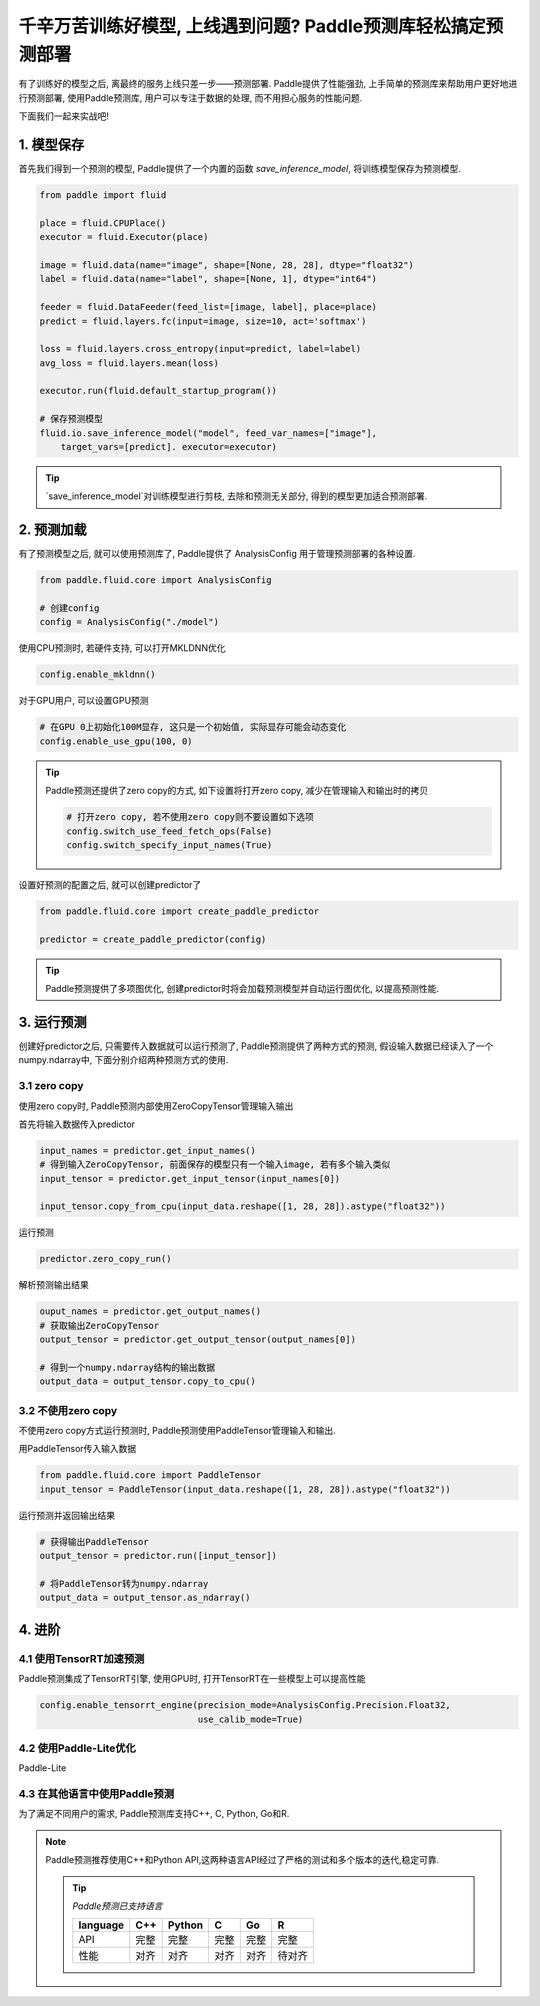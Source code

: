 千辛万苦训练好模型, 上线遇到问题? Paddle预测库轻松搞定预测部署
===============


有了训练好的模型之后, 离最终的服务上线只差一步——预测部署.
Paddle提供了性能强劲, 上手简单的预测库来帮助用户更好地进行预测部署,
使用Paddle预测库, 用户可以专注于数据的处理, 而不用担心服务的性能问题.

下面我们一起来实战吧!


1. 模型保存
------------

首先我们得到一个预测的模型, Paddle提供了一个内置的函数 `save_inference_model`, 将训练模型保存为预测模型.

.. code:: python
    
    from paddle import fluid

    place = fluid.CPUPlace()
    executor = fluid.Executor(place)

    image = fluid.data(name="image", shape=[None, 28, 28], dtype="float32")
    label = fluid.data(name="label", shape=[None, 1], dtype="int64")

    feeder = fluid.DataFeeder(feed_list=[image, label], place=place)
    predict = fluid.layers.fc(input=image, size=10, act='softmax')

    loss = fluid.layers.cross_entropy(input=predict, label=label)
    avg_loss = fluid.layers.mean(loss)

    executor.run(fluid.default_startup_program())

    # 保存预测模型
    fluid.io.save_inference_model("model", feed_var_names=["image"],
        target_vars=[predict]. executor=executor)


.. tip::

    `save_inference_model`对训练模型进行剪枝, 去除和预测无关部分, 得到的模型更加适合预测部署.


2. 预测加载
-----------

有了预测模型之后, 就可以使用预测库了, Paddle提供了 AnalysisConfig 用于管理预测部署的各种设置.

.. code:: python

    from paddle.fluid.core import AnalysisConfig

    # 创建config
    config = AnalysisConfig("./model")



使用CPU预测时, 若硬件支持, 可以打开MKLDNN优化

.. code:: python

    config.enable_mkldnn()



对于GPU用户, 可以设置GPU预测

.. code:: python

    # 在GPU 0上初始化100M显存, 这只是一个初始值, 实际显存可能会动态变化
    config.enable_use_gpu(100, 0)


.. tip::

    Paddle预测还提供了zero copy的方式, 如下设置将打开zero copy, 减少在管理输入和输出时的拷贝

    .. code:: python

        # 打开zero copy, 若不使用zero copy则不要设置如下选项
        config.switch_use_feed_fetch_ops(False)
        config.switch_specify_input_names(True)


设置好预测的配置之后, 就可以创建predictor了


.. code:: python

    from paddle.fluid.core import create_paddle_predictor

    predictor = create_paddle_predictor(config)


.. tip::

    Paddle预测提供了多项图优化, 创建predictor时将会加载预测模型并自动运行图优化, 以提高预测性能.


3. 运行预测
------------

创建好predictor之后, 只需要传入数据就可以运行预测了, Paddle预测提供了两种方式的预测, 假设输入数据已经读入了一个numpy.ndarray中, 下面分别介绍两种预测方式的使用. 


3.1 zero copy
~~~~~~~~~~~~
使用zero copy时, Paddle预测内部使用ZeroCopyTensor管理输入输出

首先将输入数据传入predictor


.. code:: python

    input_names = predictor.get_input_names()
    # 得到输入ZeroCopyTensor, 前面保存的模型只有一个输入image, 若有多个输入类似
    input_tensor = predictor.get_input_tensor(input_names[0])

    input_tensor.copy_from_cpu(input_data.reshape([1, 28, 28]).astype("float32"))


运行预测


.. code:: python

    predictor.zero_copy_run()


解析预测输出结果


.. code:: python

    ouput_names = predictor.get_output_names()
    # 获取输出ZeroCopyTensor
    output_tensor = predictor.get_output_tensor(output_names[0])

    # 得到一个numpy.ndarray结构的输出数据
    output_data = output_tensor.copy_to_cpu()


3.2 不使用zero copy
~~~~~~~~~~~
不使用zero copy方式运行预测时, Paddle预测使用PaddleTensor管理输入和输出.

用PaddleTensor传入输入数据


.. code:: python

    from paddle.fluid.core import PaddleTensor
    input_tensor = PaddleTensor(input_data.reshape([1, 28, 28]).astype("float32"))


运行预测并返回输出结果


.. code:: python

    # 获得输出PaddleTensor
    output_tensor = predictor.run([input_tensor])

    # 将PaddleTensor转为numpy.ndarray
    output_data = output_tensor.as_ndarray()


4. 进阶
-------------

4.1 使用TensorRT加速预测
~~~~~~~~~~~~

Paddle预测集成了TensorRT引擎, 使用GPU时, 打开TensorRT在一些模型上可以提高性能


.. code:: python

    config.enable_tensorrt_engine(precision_mode=AnalysisConfig.Precision.Float32,
                                  use_calib_mode=True)


4.2 使用Paddle-Lite优化
~~~~~~~~
Paddle-Lite


4.3 在其他语言中使用Paddle预测
~~~~~~~

为了满足不同用户的需求, Paddle预测库支持C++, C, Python, Go和R.



.. note::

    Paddle预测推荐使用C++和Python API,这两种语言API经过了严格的测试和多个版本的迭代,稳定可靠.

    .. tip::


        `Paddle预测已支持语言`

        ==========  ======  ======  ======  ======  ======
        language    C++     Python  C       Go      R 
        ==========  ======  ======  ======  ======  ======
        API         完整    完整    完整    完整    完整
        性能        对齐    对齐    对齐    对齐    待对齐
        ==========  ======  ======  ======  ======  ======

        
